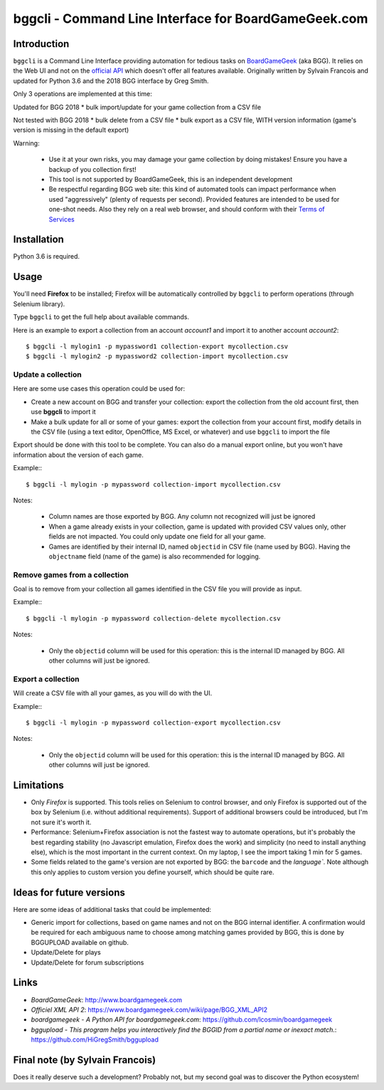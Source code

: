 =====================================================
bggcli - Command Line Interface for BoardGameGeek.com
=====================================================

Introduction
============


``bggcli`` is a Command Line Interface providing automation for tedious tasks on
`BoardGameGeek <http://www .boardgamegeek.com>`__ (aka BGG). It relies on the Web UI and not on the
`official API <https://www.boardgamegeek.com/wiki/page/BGG_XML_API2>`__ which doesn't offer all features available.
Originally written by Sylvain Francois and updated for Python 3.6 and the 2018 BGG interface by Greg Smith.

Only 3 operations are implemented at this time:

Updated for BGG 2018
* bulk import/update for your game collection from a CSV file

Not tested with BGG 2018
* bulk delete from a CSV file
* bulk export as a CSV file, WITH version information (game's version is missing in the default export)

Warning:

   * Use it at your own risks, you may damage your game collection by doing mistakes! Ensure you have a backup of you
     collection first!
   * This tool is not supported by BoardGameGeek, this is an independent development
   * Be respectful regarding BGG web site: this kind of automated tools can impact performance when used
     "aggressively" (plenty of requests per second). Provided features are intended to be used for
     one-shot needs. Also they rely on a real web browser, and should conform with their
     `Terms of Services <https://www.boardgamegeek.com/terms>`__


Installation
============
Python 3.6 is required.


Usage
=====
You'll need **Firefox** to be installed; Firefox will be automatically controlled by ``bggcli`` to perform operations
(through Selenium library).

Type ``bggcli`` to get the full help about available commands.

Here is an example to export a collection from an account *account1* and import it to another account *account2*::

    $ bggcli -l mylogin1 -p mypassword1 collection-export mycollection.csv
    $ bggcli -l mylogin2 -p mypassword2 collection-import mycollection.csv

Update a collection
-------------------
Here are some use cases this operation could be used for:

* Create a new account on BGG and transfer your collection: export the collection from the old account first, then use
  **bggcli** to import it
* Make a bulk update for all or some of your games: export the collection from your account first, modify details in
  the CSV file (using a text editor, OpenOffice, MS Excel, or whatever) and use ``bggcli`` to import the file

Export should be done with this tool to be complete. You can also do a manual export online, but you won't have
information about the version of each game.

Example:::

    $ bggcli -l mylogin -p mypassword collection-import mycollection.csv

Notes:

   * Column names are those exported by BGG. Any column not recognized will just be ignored
   * When a game already exists in your collection, game is updated with provided CSV values only, other fields are not
     impacted. You could only update one field for all your game.
   * Games are identified by their internal ID, named ``objectid`` in CSV file (name used by BGG). Having the
     ``objectname`` field (name of the game) is also recommended for logging.


Remove games from a collection
------------------------------
Goal is to remove from your collection all games identified in the CSV file you will provide as input.

Example:::

    $ bggcli -l mylogin -p mypassword collection-delete mycollection.csv

Notes:

  * Only the ``objectid`` column will be used for this operation: this is the internal ID managed by BGG. All other
    columns will just be ignored.

Export a collection
-------------------
Will create a CSV file with all your games, as you will do with the UI.

Example:::

    $ bggcli -l mylogin -p mypassword collection-export mycollection.csv

Notes:

  * Only the ``objectid`` column will be used for this operation: this is the internal ID managed by BGG. All other
    columns will just be ignored.


Limitations
===========

* Only *Firefox* is supported. This tools relies on Selenium to control browser, and only Firefox is supported
  out of the box by Selenium (i.e. without additional requirements). Support of additional browsers could be introduced,
  but I'm not sure it's worth it.
* Performance: Selenium+Firefox association is not the fastest way to automate operations, but it's
  probably the best regarding stability (no Javascript emulation, Firefox does the work) and simplicity (no need to
  install anything else), which is the most important in the current context. On my laptop, I see the import taking
  1 min for 5 games.
* Some fields related to the game's version are not exported by BGG: the ``barcode`` and the `language``. Note
  although this only applies to custom version you define yourself, which should be quite rare.


Ideas for future versions
=========================

Here are some ideas of additional tasks that could be implemented:

* Generic import for collections, based on game names and not on the BGG internal identifier. A confirmation would be
  required for each ambiguous name to choose among matching games provided by BGG, this is done by BGGUPLOAD
  available on github.
* Update/Delete for plays
* Update/Delete for forum subscriptions

Links
=====

* *BoardGameGeek*: http://www.boardgamegeek.com
* *Officiel XML API 2*: https://www.boardgamegeek.com/wiki/page/BGG_XML_API2
* *boardgamegeek - A Python API for boardgamegeek.com*: https://github.com/lcosmin/boardgamegeek
* *bggupload - This program helps you interactively find the BGGID from a partial name or inexact match.*: https://github.com/HiGregSmith/bggupload

Final note (by Sylvain Francois)
==========

Does it really deserve such a development? Probably not, but my second goal was to discover the Python ecosystem!